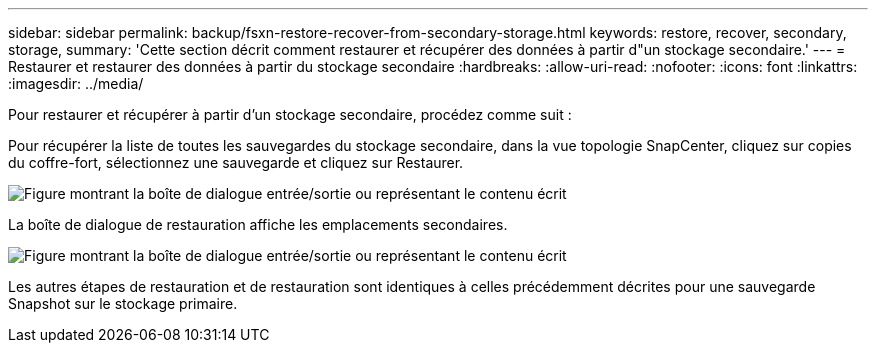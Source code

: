 ---
sidebar: sidebar 
permalink: backup/fsxn-restore-recover-from-secondary-storage.html 
keywords: restore, recover, secondary, storage, 
summary: 'Cette section décrit comment restaurer et récupérer des données à partir d"un stockage secondaire.' 
---
= Restaurer et restaurer des données à partir du stockage secondaire
:hardbreaks:
:allow-uri-read: 
:nofooter: 
:icons: font
:linkattrs: 
:imagesdir: ../media/


[role="lead"]
Pour restaurer et récupérer à partir d'un stockage secondaire, procédez comme suit :

Pour récupérer la liste de toutes les sauvegardes du stockage secondaire, dans la vue topologie SnapCenter, cliquez sur copies du coffre-fort, sélectionnez une sauvegarde et cliquez sur Restaurer.

image:amazon-fsx-image92.png["Figure montrant la boîte de dialogue entrée/sortie ou représentant le contenu écrit"]

La boîte de dialogue de restauration affiche les emplacements secondaires.

image:amazon-fsx-image93.png["Figure montrant la boîte de dialogue entrée/sortie ou représentant le contenu écrit"]

Les autres étapes de restauration et de restauration sont identiques à celles précédemment décrites pour une sauvegarde Snapshot sur le stockage primaire.
